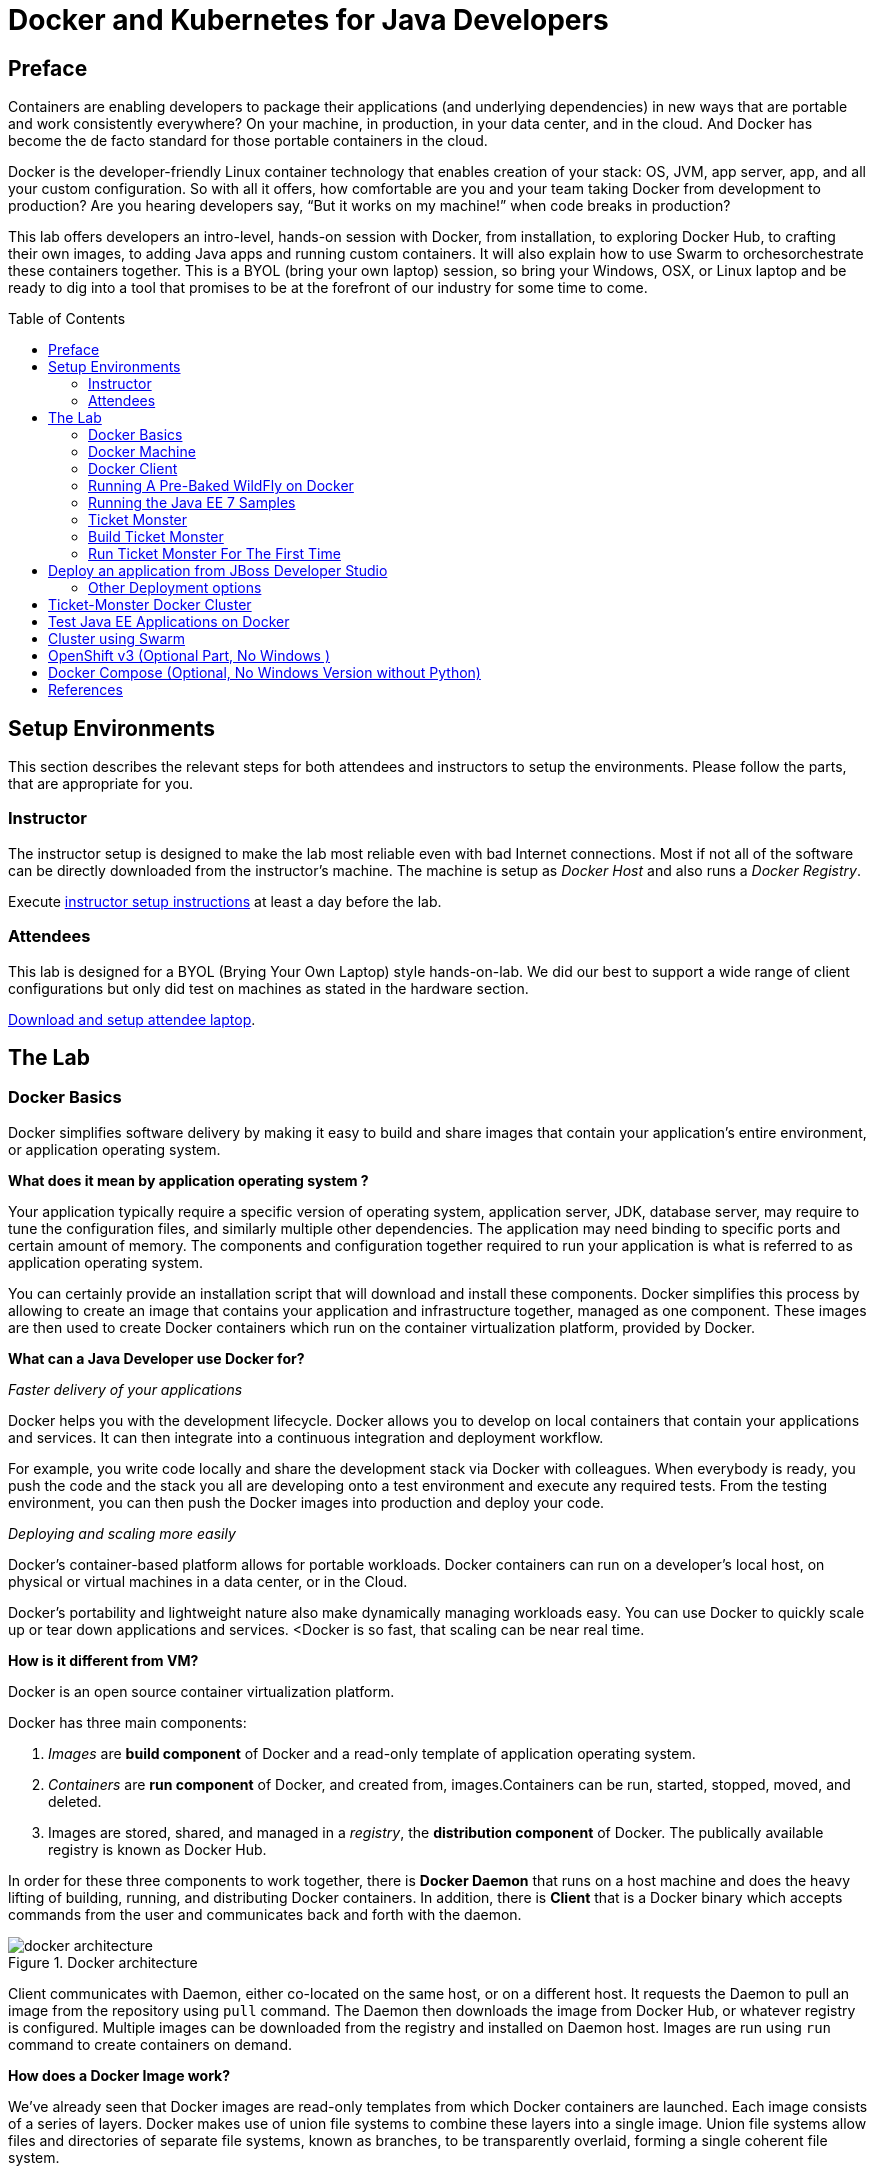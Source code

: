 = Docker and Kubernetes for Java Developers
:toc:
:toc-placement!:

## Preface
Containers are enabling developers to package their applications (and underlying dependencies) in new ways that are portable and work consistently everywhere? On your machine, in production, in your data center, and in the cloud. And Docker has become the de facto standard for those portable containers in the cloud.

Docker is the developer-friendly Linux container technology that enables creation of your stack: OS, JVM, app server, app, and all your custom configuration. So with all it offers, how comfortable are you and your team taking Docker from development to production? Are you hearing developers say, “But it works on my machine!” when code breaks in production?

This lab offers developers an intro-level, hands-on session with Docker, from installation, to exploring Docker Hub, to crafting their own images, to adding Java apps and running custom containers. It will also explain how to use Swarm to orchesorchestrate these containers together. This is a BYOL (bring your own laptop) session, so bring your Windows, OSX, or Linux laptop and be ready to dig into a tool that promises to be at the forefront of our industry for some time to come.

toc::[]

## Setup Environments

This section describes the relevant steps for both attendees and instructors to setup the environments. Please follow the parts, that are appropriate for you.

### Instructor

The instructor setup is designed to make the lab most reliable even with bad Internet connections. Most if not all of the software can be directly downloaded from the instructor's machine. The machine is setup as _Docker Host_ and also runs a _Docker Registry_.

Execute https://github.com/arun-gupta/docker-java/tree/master/instructor[instructor setup instructions] at least a day before the lab.

### Attendees

This lab is designed for a BYOL (Brying Your Own Laptop) style hands-on-lab. We did our best to support a wide range of client configurations but only did test on machines as stated in the hardware section.

https://github.com/arun-gupta/docker-java/tree/master/attendees[Download and setup attendee laptop].

## The Lab

### Docker Basics
Docker simplifies software delivery by making it easy to build and share images that contain your application’s entire environment, or application operating system.

**What does it mean by application operating system ?**

Your application typically require a specific version of operating system, application server, JDK, database server, may require to tune the configuration files, and similarly multiple other dependencies. The application may need binding to specific ports and certain amount of memory. The components and configuration together required to run your application is what is referred to as application operating system.

You can certainly provide an installation script that will download and install these components. Docker simplifies this process by allowing to create an image that contains your application and infrastructure together, managed as one component. These images are then used to create Docker containers which run on the container virtualization platform, provided by Docker.

**What can a Java Developer use Docker for?**

__Faster delivery of your applications__

Docker helps you with the development lifecycle.
Docker allows you to develop on local containers that contain your applications
and services. It can then integrate into a continuous integration and
deployment workflow.

For example, you write code locally and share the development stack
via Docker with colleagues. When everybody is ready, you push the
code and the stack you all are developing onto a test environment
and execute any required tests.
From the testing environment, you can then push the Docker images
into production and deploy your code.

__Deploying and scaling more easily__

Docker's container-based platform allows for portable workloads.
Docker containers can run on a developer's local host, on physical
or virtual machines in a data center, or in the Cloud.

Docker's portability and lightweight nature also make dynamically
managing workloads easy. You can use Docker to quickly scale up or
tear down applications and services.
<Docker is so fast, that scaling can be near real time.

**How is it different from VM?**

Docker is an open source container virtualization platform.

Docker has three main components:

. __Images__ are *build component* of Docker and a read-only template of application operating system.
. __Containers__ are *run component* of Docker, and created from, images.Containers can be run, started, stopped, moved, and deleted.
. Images are stored, shared, and managed in a __registry__, the *distribution component* of Docker. The publically available registry is known as Docker Hub.

In order for these three components to work together, there is *Docker Daemon* that runs on a host machine and does the heavy lifting of building, running, and distributing Docker containers. In addition, there is *Client* that is a Docker binary which accepts commands from the user and communicates back and forth with the daemon.

.Docker architecture
image::images/docker-architecture.png[]

Client communicates with Daemon, either co-located on the same host, or on a different host. It requests the Daemon to pull an image from the repository using `pull` command. The Daemon then downloads the image from Docker Hub, or whatever registry is configured. Multiple images can be downloaded from the registry and installed on Daemon host. Images are run using `run` command to create containers on demand.

**How does a Docker Image work?**

We've already seen that Docker images are read-only templates from which Docker containers are launched. Each image consists of a series of layers. Docker makes use of union file systems to combine these layers into a single image. Union file systems allow files and directories of separate file systems, known as branches, to be transparently overlaid, forming a single coherent file system.

One of the reasons Docker is so lightweight is because of these layers. When you change a Docker image—for example, update an application to a new version— a new layer gets built. Thus, rather than replacing the whole image or entirely rebuilding, as you may do with a virtual machine, only that layer is added or updated. Now you don't need to distribute a whole new image, just the update, making distributing Docker images faster and simpler.

Every image starts from a base image, for example ubuntu, a base Ubuntu image, or fedora, a base Fedora image. You can also use images of your own as the basis for a new image, for example if you have a base Apache image you could use this as the base of all your web application images.

_Note: Docker usually gets these base images from Docker Hub._

Docker images are then built from these base images using a simple, descriptive set of steps we call instructions. Each instruction creates a new layer in our image. Instructions include actions like:

. Run a command.
. Add a file or directory.
. Create an environment variable.
. What process to run when launching a container from this image.

These instructions are stored in a file called a Dockerfile. Docker reads this Dockerfile when you request a build of an image, executes the instructions, and returns a final image.

**How does a container work?**

A container consists of an operating system, user-added files, and meta-data. As we've seen, each container is built from an image. That image tells Docker what the container holds, what process to run when the container is launched, and a variety of other configuration data. The Docker image is read-only. When Docker runs a container from an image, it adds a read-write layer on top of the image (using a union file system as we saw earlier) in which your application can then run.

### Docker Machine

Machine makes it really easy to create Docker hosts on your computer, on cloud providers and inside your own data center. It creates servers, installs Docker on them, then configures the Docker client to talk to them.

Once your Docker host has been created, it then has a number of commands for managing them:

. Starting, stopping, restarting
. Upgrading Docker
. Configuring the Docker client to talk to your host

You used Docker Machine already during the attendee setup. We won't need it too much further on. But if you need to create hosts, it's a very handy tool to know about. From now on we're mostly going to use the docker client.
Find out more about the details at the link:https://docs.docker.com/machine/[Official Docker Machine Website]

Check if docker machine is working with

[source, text]
----
docker-machine -v
----

### Docker Client
The client communicates with the demon process on your host and let's you work with images and containers.
Check if your client is working with

[source, text]
----
docker -v
----

The most important options you'll be using frequently are:

. `run` - runs a container
. `ps`- lists containers
. `stop` - stops a container

Get a full list of available commands with
[source, text]
----
docker
----

### Running A Pre-Baked WildFly on Docker
The first step in running any application on Docker is to get hands on an image. There are plenty of images available from the official Docker registry (aka link:https://hub.docker.com[Docker Hub]). To download any of them, you just have to download it.
Let's first check, if there are any images already available:


[source, text]
----
docker images
----

At first, this list ist empty. Now, let's get a plain jboss/wildfly image from your instructor's registry:

[source, text]
----
docker pull localhost:5000/wildfly
----

You can see, that Docker is downloading the immage with it's different layers.
In a traditional Linux boot, the kernel first mounts the root File System as read-only, checks its integrity, and then switches the whole rootfs volume to read-write mode.
When Docker mounts the rootfs, it starts read-only, as in a traditional Linux boot, but then, instead of changing the file system to read-write mode, it takes advantage of a union mount to add a read-write file system over the read-only file system. In fact there may be multiple read-only file systems stacked on top of each other. We think of each one of these file systems as a layer.
At first, the top read-write layer has nothing in it, but any time a process creates a file, this happens in the top layer. And if something needs to update an existing file in a lower layer, then the file gets copied to the upper layer and changes go into the copy. The version of the file on the lower layer cannot be seen by the applications anymore, but it is there, unchanged.
We call the union of the read-write layer and all the read-only layers a union file system.

.Docker Layers
image::images/plain-wildfly0.png[]

In our particular case, the jboss/wildfly image extends the link:https://github.com/jboss-dockerfiles/base/blob/master/Dockerfile[jboss/base-jdk:7] image which adds the OpenJDK distribution on top of the link:https://github.com/jboss-dockerfiles/base/blob/master/Dockerfile[jboss/base] image.
The base image is used for all JBoss community images. It provides a base layer that includes:

. A jboss user (uid/gid 1000) with home directory set to /opt/jboss
. A few tools that may be useful when extending the image or installing software, like unzip.

The jboss/base-jdk:7 image adds:

. Latest OpenJDK distribution
. And adds a JAVA_HOME environment variable

When the download is done, you can list the images again and will see the following:

[source, text]
----
docker images

REPOSITORY              TAG     IMAGE ID       CREATED       VIRTUAL SIZE
localhost:5000/wildfly  latest  2ac466861ca1   10 weeks ago  951.3 MB

----

Run WildFly in the container:
[source, text]
----
docker run -it localhost:5000/wildfly
----

Seems the server started correclty. We can check it by issuing the docker ps command which retrieves the images process which are running and the ports engaged by the process:
[source, text]
----
docker ps

CONTAINER ID        IMAGE                  COMMAND                CREATED             STATUS              PORTS               NAMES
48f473979e50        jboss/wildfly:latest   "/opt/jboss/wildfly/   4 minutes ago       Up 4 minutes        8080/tcp            cranky_al
meida
----

If you have noticed the startup log of the server, you should have discovered that the server is located in the /opt/jboss/wildfly and that by default the public interfaces are bound to the 0.0.0.0 address whilst the admin interfaces are bound just to localhost. This information will be useful to learn how to customize the server.

So, in order to access to our wildfly server, we need to know which address has been chosen by the application server for socket binding. We will use the docker inspect command passing as parameter the ID of the running Container we have already found (48f473979e50):

[source, text]
----
docker inspect --format "{{.NetworkSettings.IPAddress}}" 48f473979e50
----

The above command outputs an IP address (maybe 172.17.0.1)
That means, the server is available at the 172.17.0.1 IP Address.
Now let's open the console at that address: http://172.17.0.1:8080

That did not work. You'll get a "This webpage is not available - ERR_CONNECTION_TIMED_OUT" error. But why? Docker runs containers in the host, who is running in a guest system.

When Docker starts, it creates a virtual interface named docker0 on the host machine. It randomly chooses an address and subnet from the private range defined by RFC 1918 that are not in use on the host machine, and assigns it to docker0. Docker made the choice 172.17.0.1 in this example.
But docker0 is no ordinary interface. It is a virtual Ethernet bridge that automatically forwards packets between any other network interfaces that are attached to it. This lets containers communicate both with the host machine and with each other. But nothing more.
Speaking, by default Docker containers can make connections to the outside world, but the outside world cannot connect to containers.
This get's another layer of indirection, if you are using boot2docker on for example Mac or Windows. In this case, we don't even care for the Docker generated IP address, but want to know the address, the host is running at.

We did find it out earlier with `docker-machine ip` which gave us the host IP address. We added it to the hosts file. So, we can give it another try by accessing: http://dockerhost:8080
This will not work either. If you want containers to accept incoming connections, you will need to provide special options when invoking `docker run`.
The container, we just started, can't be accessed by our browser. We need to stop it again and restart with different options.

[source, text]
----
docker stop 48f473979e50
----

Now let's make sure, we're exposing the correct port, that we want to access during startup:

[source, text]
----
docker run -it -p 8080:8080 localhost:5000/wildfly
----

Now we're ready to test http://dockerhost:8080 again. Which works with the exposed port, as expected.

.Welcome WildFly
image::images/plain-wildfly1.png[]

### Running the Java EE 7 Samples
link:https://github.com/javaee-samples/javaee7-hol[Java EE 7 Hands-on Lab] has been delivered all around the world and is a pretty standard application that shows design patterns and anti-patterns for a typical Java EE 7 application.
Docker containers allows you to simplify application delivery by packaging all the key components together in an image. So how do you get the first feel of Java EE 7 hands-on lab with Docker ?
Pull the Docker image that contains WildFly and pre-built Java EE 7 hands-on lab WAR file as shown
[source, text]
----
docker pull localhost:5000/javaee7-hol
----

The javaee7-hol link:https://github.com/arun-gupta/docker-images/blob/master/javaee7-hol/Dockerfile[Dockerfile] is based on jboss/wildfly and adds the movieplex7 application as war file.

Run it as:

[source, text]
----
docker run -it -p 80:8080 arungupta/javaee7-hol
----

See the application in action at http://dockerhost:8080/movieplex7/

### Ticket Monster
TicketMonster is an example application that focuses on Java EE6 - JPA 2, CDI, EJB 3.1 and JAX-RS along with HTML5 and jQuery Mobile. It is a moderately complex application that demonstrates how to build modern web applications optimized for mobile & desktop. TicketMonster is representative of an online ticketing broker - providing access to events (e.g. concerts, shows, etc) with an online booking application.

Apart from being a demo, TicketMonster provides an already existing application structure that you can use as a starting point for your app. You could try out your use cases, test your own ideas, or, contribute improvements back to the community.

.TicketMonster architecture
image::images/ticket-monster_tutorial_architecture.png[]

The application uses Java EE 6 services to provide business logic and persistence, utilizing technologies such as CDI, EJB 3.1 and JAX-RS, JPA 2. These services back the user-facing booking process, which is implemented using HTML5 and JavaScript, with support for mobile devices through jQuery Mobile.

The administration site is centered around CRUD use cases, so instead of writing everything manually, the business layer and UI are generated by Forge, using EJB 3.1, CDI and JAX-RS. For a better user experience, Twitter Bootstrap is used.

Monitoring sales requires staying in touch with the latest changes on the server side, so this part of the application will be developed in HTML5 and JavaScript using a polling solution.

### Build Ticket Monster
First thing, you're going to do is to build the application from source. Create a folder for the source and change to it
[source, text]
----
mkdir /docker-java/
cd /docker-java/
----
And checkout the sources from the instructor git repository.
[source, text]
----
git clone -b WildFly-docker-test http://root:dockeradmin@<INSTRUCTOR_IP>:10080/root/ticket-monster.git
----

From here, you're free to explore the application a bit. Open it with JBDS and find more background about the use-cases and how the application is designed at the link:http://www.jboss.org/ticket-monster/whatisticketmonster/[Ticket Monster Website].

Copy the Maven lab-settings.xml file that you have downloaded from the instructor machine and place it inside /docker-java

When you're ready, it is time to build the application. Switch to the checkout directory and run maven package.

[source, text]
----
cd /docker-java/
mvn -s lab-settings.xml -f ticket-monster/demo/pom.xml -Ppostgresql clean package
----

Congratulations: You just build the applications war file. Let's see if this can be deployed.

### Run Ticket Monster For The First Time
The application needs two things from an infrastructure perspective. A WildFly application server and a Postgress Database.
Let Docker do the magic for us.

Check if your docker host is running

[source, text]
----
docker-machine ls
----

If the machine state is stopped, starte it with

[source, text]
----
docker-machine start
----
After it is started you can find out about the IP address of your host with
[source, text]
----
docker-machine ip
----
We already did this during the setup document, remember? So, this is a good chance to check, if you already added this IP to your hosts file.
Type:

[source, text]
----
ping dockerhost
----

and see if this resolves to the IP address that the docker-machine command printed out.
If it does, you're ready to start over with the lab. Let's get started with the real work.

Time to bring in WildFly and a database. You'll start with the database. We choose Postgres as our database for the Ticketmonster application.

[source, text]
----
docker run --name db -d -p 5432:5432 -e POSTGRES_USER=ticketmonster -e POSTGRES_PASSWORD=ticketmonster-docker <INSTRUCTOR_IP>:5000/postgres
----
This command starts a container named "db" from the image in your instructor's registry "<INSTRUCTOR_IP>:5000/postgres". As this will not be present locally, it needs to be downloaded first. But you'll have a very quick connection to the instructor registry and this shouldn't take long.
The two "-e" options define environment variables which are read by the db at startup and allow us to access the database with this user and password.
Finally, the "-d" option tells docker to start a demon process. Which means, that the console window, you're running this command in, will be available again after it is issued. If you skip this parameter, the console will be directly showing the output from the process.
"-p" option maps container ports to host ports and allows other containers on our host to access them.

.More Information about port mapping
[NOTE]
===============================
Port exposure and mapping are the keys to successful work with Docker.
See more about networking on the Docker website link:https://docs.docker.com/articles/networking/[Advanced Networking]
===============================

This should have worked. To double check if it did, you can see the server logs
[source, text]
----
docker logs -f db
----
The "-f" flag keeps refreshing the logs and pushes new events directly out to the console.

After the database server is up and running we now need the WildFly.
[source, text]
----
docker run -d --name wildfly -p 8080:8080 --link db:db -v /Users/youruser/tmp/deployments:/opt/jboss/wildfly/standalone/deployments/:rw <INSTRUCTOR_IP>:5000/wildfly
----
This command starts a container named "wildfly" and links this container to the db (--link option) container we started earlier.

.More Information about container linking
[NOTE]
===============================
You saw how you can connect to a service running inside a Docker container via a network port. But a port connection is only one way you can interact with services and applications running inside Docker containers.
Docker also has a linking system that allows you to link multiple containers together and send connection information from one to another. When containers are linked, information about a source container can be sent to a recipient container. This allows the recipient to see selected data describing aspects of the source container.
See more about container communication on the Docker website link:https://docs.docker.com/userguide/dockerlinks/[Linking Containers Together]
===============================

The "-v" flag maps a local directory into the host. This will be the place to put the deployments. Please make sure to use `-v /c/Users/` notation for drive letters on windows.
The other options are known to you already.
Check the logs if the server is started.

[source, text]
----
docker logs -f wildfly
----

And access the http://dockerhost:8080 with your webbrowser to make sure the instance is up and running.

Now you're ready to deploy the application for the first time. Let's use JBoss Developer Studio for this.

## Deploy an application from JBoss Developer Studio

Start JDBS if not started. And create a server adaptor first.

.Server adapter
image::images/jbds1.png[]

Assign or create a WildFly 8.x runtime (Changed properties are highlighted.)

.WildFly Runtime Properties
image::images/jbds2.png[]

Setup the server properties in the following image.  The two properties on the left are automatically propagated from the previous dialog. Additional two properties on the right side are required to disable to keep deployment scanners in sync with the server.

.Server properties
image::images/jbds3.png[]

Specify a custom deployment folder on Deployment tab of Server Editor

.Server Editor
image::images/jbds4.png[]

Right-click on the newly created server adapter and click “Start”.

.Start Server
image::images/jbds5.png[]

Now you need to right-click, Run on Server on the ticket-monster application and chose this server.
The project runs and displays the start page of ticket-monster

.Start Server
image::images/jbds6.png[]

Congratulations! You've just deployed your first application to a WildFly running in a Docker container.

Stop wildfly when you're done.
[source, text]
----
docker stop wildfly
----

### Other Deployment options
For the first deployment we used a shared volumen on the host computer. Let's explore deeper, what other deployment options we have


**Using the CLI**

The Command Line Interface (CLI) is a tool for connecting to WildFly instances to manage all tasks from command line environment. Some of the tasks that you can do using the CLI are:

. Deploy/Undeploy web application in standalone/Domain Mode.
. View all information about the deployed application on runtime.
. Start/Stop/Restart Nodes in respective mode i.e. Standalone/Domain.
. Adding/Deleting resource or subsystems to servers.

In order to work with the CLI you need to have it locally installed on your machine. Your instructor has a download prepared for you at http://<INSTRUCTOR_IP:8082>/downloads/
Unzip into a folder of your choice (e.g. /Users/arungupta/WildFly82/). This folder is named $WIDLFY_HOME from here on. Make sure to add the /Users/arungupta/WildFly82/bin to your path environment variable.

[source, text]
----
# Windows Example
set PATH=%PATH%;%WILDFLY_HOME%/bin
----

Now run the `jboss-cli` command and connect to the running WildFly instance.

[source, text]
----
cd %WIDLFY_HOME%/bin
./jboss-cli.sh --controller=dockerhost:9990  -u=admin -p=docker#admin -c
----

Once that you're connected through the `jboss-cli`, run:

[source, text]
----
deploy <TICKET_MONSTER_PATH>/ticket-monster.war --force
----

Now you've been sucessfully using the CLI to remotely deploy the ticket-monster application to a running docker container.
And again, keep the container running, we're going to look into the last deployment option you have.

**Using the web console**

The build in Web-Console also relies on the same management APIs that we've already been using via JBoss Developer Tools and the CLI. It does provide a nice web-based way to administrate your instance and if you've already exposed the container ports, you can simply access it via the URL: http://dockerhost:9990 in your webbrowser.
This will point you to the management interface

.The Web Console
image::images/console1.png[]


If you're prompted for username and password enter "admin" as username and "docker#admin" as password. Now navigate through it and execute the following steps:

. Go to the "Deployments tab".
. Click on "Replace" button.
. On the "Step 1/2" screen, select the <TICKET_MONSTER_PATH>/ticket-monster.war file on your computer and click "Next".
. On the "Step 2/2" screen, click "Next" again.

Now you've been successfully deploying the Ticket Monster application in three different ways. Time to look at some more features, that Docker can provide to Java developers.

Keep the WildFly instance up and running this time. We will re-use it for the next deployment option.

**Deployment to WildFly Container using Management API (Optional Task if you have time)**

A standalone WildFly process, process can be configured to listen for remote management requests using its "native management interface".
The CLI tool that comes with the application server uses this interface, and user can develop custom clients that use it as well. In order to use this, the wildfly management interface listen IP needs to be changed from 127.0.0.1 to 0.0.0.0 which basically means, that it is not only listening on the localhost but also on all publicly assigned IP addresses.

The database server is still up an running. Now we're starting another WildFly instance again:
[source, text]
----
docker run -d --name wildflymngm -p 8080:8080 -p 9990:9990 --link db:db <INSTRUCTOR_IP>:5000/wildfly-management
----
As you can see, there is no mapped volume in this case but an additional port exposed. The WildFly image that is used makes ist easier for you to play around with the deployment via the management API. It has a tweaked start script which changes the management interface according to the behavior described in the first sentence.
Now go and create another new server adapter in JBoss Developer Studio.

.Create New Server Adapter
image::images/jbds7.png[]

Keep the defaults in the adapter properties.

.Adapter Properties
image::images/jbds8.png[]

Set up server properties by specifying the admin credentials (Admin#70365). Note, you need to delete the existing password and use this instead:

.Management Login Credentials
image::images/jbds9.png[]

Right-click on the newly created server adapter and click “Start”.Status quickly changes to “Started, Synchronized” as shown.

.Start Server
image::images/jbds10.png[]

Now you need to right-click, Run on Server on the ticket-monster application and chose this server.
The project runs and displays the start page of ticket-monster.

Stop wildfly when you're done.
[source, text]
----
docker stop wildflymngm
----

## Ticket-Monster Docker Cluster
Another frequent requirement for Java EE based applications is clustering. While setup and test can be complicated on developer machines, this is where Docker can play to it's full potential. With the help of images and automatic port mapping, we're ready to test Ticket-Monster on a couple of WildFly instances and add and remove them randomly.
Here is the rough architecture, of what we're going to do:

.Standalone Cluster with WildFly and mod_cluster
image::images/wildfly_cluster1.png[]


We're going to start with the Apache HTTPD server.
[source, text]
----
docker run -d --name modcluster -p 80:80 <INSTRUCTOR_IP>:5000/mod_cluster
----

To see if everything worked out the way we wanted it, open http://dockerhost/mod_cluster_manager with your browser. This should show the empty console:

.Apache HTTPD runing mod_cluster_manager interface
image::images/wildfly_cluster2.png[]


Now we need the first WildFly instance:

[source, text]
----
docker run -d --name server1 --link db:db --link modcluster:modcluster <INSTRUCTOR_IP>:5000/ticketmonster-pgsql-wildfly
----

You do already know the command syntax. Beside linking the db, we also link the modcluster container. This should be done very quickly and if you now revisit link:http://dockerhost/mod_cluster_manager/[the mod_cluster_manager] website in your browser, you can see, that the first server was registered to the loadbalancer:

.Loadbalancer registered first WildFly instance.
image::images/wildfly_cluster3.png[]

To make sure the Ticket Monster App is also running just visit http://dockerhost/ticket-monster and you will be presented with the ticket monster welcome screen.

.Clustered Ticket Monster Application
image::images/wildfly_cluster4.png[]

You can now start as many wildfly instances you want (and your computer memory can handle):
[source, text]
----
docker run -d --name server2 --link db:db --link modcluster:modcluster <INSTRUCTOR_IP>:5000/ticketmonster-pgsql-wildfly
docker run -d --name server3 --link db:db --link modcluster:modcluster <INSTRUCTOR_IP>:5000/ticketmonster-pgsql-wildfly
docker run -d --name server4 --link db:db --link modcluster:modcluster <INSTRUCTOR_IP>:5000/ticketmonster-pgsql-wildfly
----

You can stop some servers and check the application behavior:
[source, text]
----
docker stop server1
docker stop server3

----

TODO: Pick, which parts we want to describe in more detail from here: https://goldmann.pl/blog/2013/10/07/wildfly-cluster-using-docker-on-fedora/


## Test Java EE Applications on Docker
Testing Java EE applications is a very important aspect. Especially when it comes to in-container tests, link:http://www.arquillian.org[JBoss Arquillian] is well known to make this very easy.
Picking up where unit tests leave off, Arquillian handles all the plumbing of container management, deployment and framework initialization so you can focus on the task at hand, writing your tests. Real tests.

Arquillian brings the test to the runtime so you don’t have to manage the runtime from the test (or the build). Arquillian eliminates this burden by covering all aspects of test execution, which entails:

. Managing the lifecycle of the container (or containers)
. Bundling the test case, dependent classes and resources into a ShrinkWrap archive (or archives)
. Deploying the archive (or archives) to the container (or containers)
. Enriching the test case by providing dependency injection and other declarative services
. Executing the tests inside (or against) the container
. Capturing the results and returning them to the test runner for reporting
. To avoid introducing unnecessary complexity into the developer’s build environment, Arquillian integrates seamlessly with familiar testing frameworks (e.g., JUnit 4, TestNG 5), allowing tests to be launched using existing IDE, Ant and Maven test plugins — without any add-ons.

Basically, you can just use Arquillian with the link:http://arquillian.org/modules/wildfly-arquillian-wildfly-remote-container-adapter/[WildFly Remote container adapter] and connect to any WildFly instance running in a Docker container. But this wouldn't help with the Docker container lifycycle management.
This is where a new Arquillian extension, named link:http://arquillian.org/blog/2014/11/17/arquillian-cube-1-0-0-Alpha1/["Cube"] comes in.
With this extension you can start a Docker container with a server installed, deploy the required deployable file within it and execute Arquillian tests.

The key point here is that if Docker is used as deployable platform in production, your tests are executed in a the same container as it will be in production, so your tests are even more real than before.

TODO: Finalize the Cubification of Ticket Monster and describe it.

http://blog.arungupta.me/run-javaee-tests-wildfly-docker-arquillian-cube/


## Cluster using Swarm
One of the key updates as part of Docker 1.6 is Docker Swarm 0.2.0. Docker Swarm solves one of the fundamental limitations of Docker where the containers could only run on a single Docker host. Docker Swarm is native clustering for Docker. It turns a pool of Docker hosts into a single, virtual host.

.Key Components of Docker Swarm
image::images/swarm1.png[]

**Swarm Manager:** Docker Swarm has a Master or Manager, that is a pre-defined Docker Host, and is a single point for all administration. Currently only a single instance of manager is allowed in the cluster. This is a SPOF for high availability architectures and additional managers will be allowed in a future version of Swarm with #598.

**Swarm Nodes:** The containers are deployed on Nodes that are additional Docker Hosts. Each Swarm Node  must be accessible by the manager, each node must listen to the same network interface (TCP port). Each node runs a node agent that registers the referenced Docker daemon, monitors it, and updates the discovery backend with the node’s status. The containers run on a node.

**Scheduler Strategy:** Different scheduler strategies (binpack, spread, and random) can be applied to pick the best node to run your container. The default strategy is spread which optimizes the node for least number of running containers. There are multiple kinds of filters, such as constraints and affinity.  This should allow for a decent scheduling algorithm.

**Node Discovery Service:** By default, Swarm uses hosted discovery service, based on Docker Hub, using tokens to discover nodes that are part of a cluster. However etcd, consul, and zookeeper can be also be used for service discovery as well. This is particularly useful if there is no access to Internet, or you are running the setup in a closed network. A new discovery backend can be created as explained here. It would be useful to have the hosted Discovery Service inside the firewall and #660 will discuss this.

**Standard Docker API:** Docker Swarm serves the standard Docker API and thus any tool that talks to a single Docker host will seamlessly scale to multiple hosts now. That means if you were using shell scripts using Docker CLI to configure multiple Docker hosts, the same CLI would can now talk to Swarm cluster and Docker Swarm will then act as proxy and run it on the cluster.

There are lots of other concepts but these are the main ones.

First thing to do is, to create a Swarm cluster. The easiest way of using Swarm is, by using the official Docker image:

[source, text]
----
docker run swarm create
----

This command returns a <TOKEN> and is the unique cluster id. It will be used when creating master and nodes later. This cluster id is returned by the hosted discovery service on Docker Hub.

_Note: Make sure to note this cluster id now as there is no means to list it later._

Swarm is fully integrated with Docker Machine, and so is the easiest way to get started. Let's create a Swarm Master next:

[source, text]
----
docker-machine create -d virtualbox --swarm --swarm-master --swarm-discovery token://<TOKEN> swarm-master
----

The option "--swarm" configures the machine with Swarm, "--swarm-master" configures the created machine to be Swarm master. Make sure to replace cluster id after token:// with that obtained in the previous step. Swarm master creation talks to the hosted service on Docker Hub and informs that a master is created in the cluster.

Now connect to this newly created master and find some more information about it:

[source, text]
----
eval "$(docker-machine env swarm-master)"
docker info
----

_NOTE: If you're on Windows, use the "docker-machine env swarm-master" command only and copy the output into an editor to replace all appearances of EXPORT with SET and issue the three commands at your command prompt._

Looks, like everything is working fine. Now we need the Swarm nodes.

[source, text]
----
docker-machine create -d virtualbox --swarm --swarm-discovery token://<TOKEN> swarm-node-01
----

Node creation talks to the hosted service at Docker Hub and joins the previously created cluster. This is specified by --swarm-discovery token://... and specifying the cluster id obtained earlier.

To make it a real cluster, let's just create a second node:

[source, text]
----
docker-machine create -d virtualbox --swarm --swarm-discovery token://<TOKEN> swarm-node-02
----

And list all the nodes / Docker machines, that has been created so far.
The machines that are part of the cluster have the cluster’s name in the SWARM column, blank otherwise. For example, mymachine is a standalone machine where as all other machines are part of swarm-master cluster. The Swarm master is also identified by (master) in the SWARM column.

Connect to the Swarm cluster and find some information about it:

[source, text]
----
eval "$(docker-machine env --swarm swarm-master)"
docker info
----

There are 3 nodes – one Swarm master and 2 Swarm nodes. There is a total of 4 containers running in this cluster – one Swarm agent on master and each node, and there is an additional swarm-agent-master running on the master. This can be verified by connecting to the master and listing all the containers:

[source, text]
----
eval "$(docker-machine env swarm-master)"
docker info
----

List the nodes in the cluster with the following command:

[source, text]
----
docker run swarm list token://<TOKEN>
----

TODO: Running Ticket Monster on Swarm Cluster

## OpenShift v3 (Optional Part, No Windows )
If you are on a Mac or Linux system, you can also try out clustering with OpenShift V3 and Kubernetes. For this is an optional step in the lab, you can follow these separate instructions.

http://blog.arungupta.me/openshift-v3-getting-started-javaee7-wildfly-mysql/


## Docker Compose (Optional, No Windows Version without Python)

http://blog.arungupta.me/docker-compose-orchestrate-containers-techtip77/





## References

. JBoss and Docker: http://www.jboss.org/docker/
